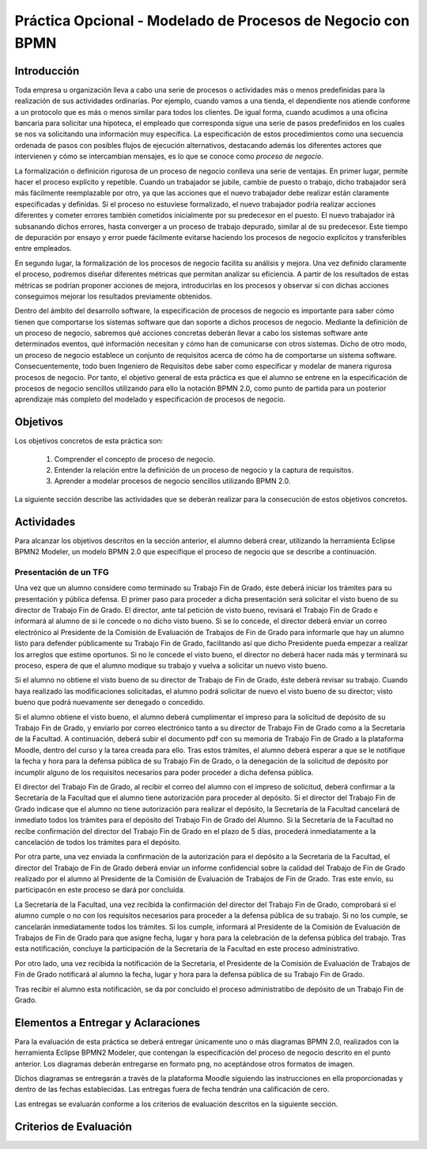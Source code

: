 ==============================================================
 Práctica Opcional - Modelado de Procesos de Negocio con BPMN
==============================================================

Introducción
=============

Toda empresa u organización lleva a cabo una serie de procesos o actividades más o menos predefinidas para la realización de sus actividades ordinarias. Por ejemplo, cuando vamos a una tienda, el dependiente nos atiende conforme a un protocolo que es más o menos similar para todos los clientes. De igual forma, cuando acudimos a una oficina bancaria para solicitar una hipoteca, el empleado que corresponda sigue una serie de pasos predefinidos en los cuales se nos va solicitando una información muy específica. La especificación de estos procedimientos como una secuencia ordenada de pasos con posibles flujos de ejecución alternativos, destacando además los diferentes actores que intervienen y cómo se intercambian mensajes, es lo que se conoce como *proceso de negocio*.

La formalización o definición rigurosa de un proceso de negocio conlleva una serie de ventajas. En primer lugar, permite hacer el proceso explícito y repetible. Cuando un trabajador se jubile, cambie de puesto o trabajo, dicho trabajador será más fácilmente reemplazable por otro, ya que las acciones que el nuevo trabajador debe realizar están claramente especificadas y definidas. Si el proceso no estuviese formalizado, el nuevo trabajador podría realizar  acciones diferentes y cometer errores también cometidos inicialmente por su predecesor en el puesto. El nuevo trabajador irá subsanando dichos errores, hasta converger a un proceso de trabajo depurado, similar al de su predecesor. Este tiempo de depuración por ensayo y error puede fácilmente evitarse haciendo los procesos de negocio explícitos y transferibles entre empleados.

En segundo lugar, la formalización de los procesos de negocio facilita su análisis y mejora. Una vez definido claramente el proceso, podremos diseñar diferentes métricas que permitan analizar su eficiencia. A partir de los resultados de estas métricas se podrían proponer acciones de mejora, introducirlas en los procesos y observar si con dichas acciones conseguimos mejorar los resultados previamente obtenidos.

Dentro del ámbito del desarrollo software, la especificación de procesos de negocio es importante para saber cómo tienen que comportarse los sistemas software que dan soporte a dichos procesos de negocio. Mediante la definición de un proceso de negocio, sabremos qué acciones concretas deberán llevar a cabo los sistemas software ante determinados eventos, qué información necesitan y cómo han de comunicarse con otros sistemas. Dicho de otro modo, un proceso de negocio establece un conjunto de requisitos acerca de cómo ha de comportarse un sistema software. Consecuentemente, todo buen Ingeniero de Requisitos debe saber como especificar y modelar de manera rigurosa procesos de negocio. Por tanto, el objetivo general de esta práctica es que el alumno  se entrene en la especificación de procesos de negocio sencillos utilizando para ello la notación BPMN 2.0, como punto de partida para un posterior aprendizaje más completo del modelado y especificación de procesos de negocio.

Objetivos
==========

Los objetivos concretos de esta práctica son:

  #. Comprender el concepto de proceso de negocio.
  #. Entender la relación entre la definición de un proceso de negocio y la captura de requisitos.
  #. Aprender a modelar procesos de negocio sencillos utilizando BPMN 2.0.

La siguiente sección describe las actividades que se deberán realizar para la consecución de estos objetivos concretos.

Actividades
============

Para alcanzar los objetivos descritos en la sección anterior, el alumno deberá crear, utilizando la herramienta Eclipse BPMN2 Modeler, un modelo BPMN 2.0 que especifique el proceso de negocio que se describe a continuación.

Presentación de un TFG
-----------------------

Una vez que un alumno considere como terminado su Trabajo Fin de Grado, éste deberá iniciar los trámites para su presentación y pública defensa. El primer paso para proceder a dicha presentación será solicitar el visto bueno de su director de Trabajo Fin de Grado. El director, ante tal petición de visto bueno, revisará el Trabajo Fin de Grado e informará al alumno de si le concede o no dicho visto bueno. Si se lo concede, el director deberá enviar un correo electrónico al Presidente de la Comisión de Evaluación de Trabajos de Fin de Grado para informarle que hay un alumno listo para defender públicamente su Trabajo Fin de Grado, facilitando así que dicho Presidente pueda empezar a realizar los arreglos que estime oportunos. Si no le concede el visto bueno, el director no deberá hacer nada más y terminará su proceso, espera de que el alumno modique su trabajo y vuelva a solicitar un nuevo visto bueno.

Si el alumno no obtiene el visto bueno de su director de Trabajo de Fin de Grado, éste deberá revisar su trabajo. Cuando haya realizado las modificaciones solicitadas, el alumno podrá solicitar de nuevo el visto bueno de su director; visto bueno que podrá nuevamente ser denegado o concedido.

Si el alumno obtiene el visto bueno, el alumno deberá cumplimentar el impreso para la solicitud de depósito de su Trabajo Fin de Grado, y enviarlo por correo electrónico tanto a su director de Trabajo Fin de Grado como a la Secretaría de la Facultad. A continuación, deberá subir el documento pdf con su memoria de Trabajo Fin de Grado a la plataforma Moodle, dentro del curso y la tarea creada para ello. Tras estos trámites, el alumno deberá esperar a que se le notifique la fecha y hora para la defensa pública de su Trabajo Fin de Grado, o la denegación de la solicitud de depósito por incumplir alguno de los requisitos necesarios para poder proceder a dicha defensa pública.

El director del Trabajo Fin de Grado, al recibir el correo del alumno con el impreso de solicitud, deberá confirmar a la Secretaría de la Facultad que el alumno tiene autorización para proceder al depósito. Si el director del Trabajo Fin de Grado indicase que el alumno no tiene autorización para realizar el depósito, la Secretaría de la Facultad cancelará de inmediato todos los trámites para el depósito del Trabajo Fin de Grado del Alumno. Si la Secretaría de la Facultad no recibe confirmación del director del Trabajo Fin de Grado en el plazo de 5 días, procederá inmediatamente a la cancelación de todos los trámites para el depósito.

Por otra parte, una vez enviada la confirmación de la autorización para el depósito a la Secretaría de la Facultad, el director del Trabajo de Fin de Grado deberá enviar un informe confidencial sobre la calidad del Trabajo de Fin de Grado realizado por el alumno al Presidente de la Comisión de Evaluación de Trabajos de Fin de Grado. Tras este envío, su participacón en este proceso se dará por concluida.

La Secretaría de la Facultad, una vez recibida la confirmación del director del Trabajo Fin de Grado, comprobará si el alumno cumple o no con los requisitos necesarios para proceder a la defensa pública de su trabajo. Si no los cumple, se cancelarán inmediatamente todos los trámites. Si los cumple, informará al Presidente de la Comisión de Evaluación de Trabajos de Fin de Grado para que asigne fecha, lugar y hora para la celebración de la defensa pública del trabajo. Tras esta notificación, concluye la participación de la Secretaría de la Facultad en este proceso administrativo.

Por otro lado, una vez recibida la notificación de la Secretaría, el Presidente de la Comisión de Evaluación de Trabajos de Fin de Grado notificará al alumno la fecha, lugar y hora para la defensa pública de su Trabajo Fin de Grado.

Tras recibir el alumno esta notificación, se da por concluido el proceso administratibo de depósito de un Trabajo Fin de Grado.

Elementos a Entregar y Aclaraciones
====================================

Para la evaluación de esta práctica se deberá entregar únicamente uno o más diagramas BPMN 2.0, realizados con la herramienta Eclipse BPMN2 Modeler, que contengan la especificación del proceso de negocio descrito en el punto anterior. Los diagramas deberán entregarse en formato ``png``, no aceptándose otros formatos de imagen.

Dichos diagramas se entregarán a través de la plataforma Moodle siguiendo las instrucciones en ella proporcionadas y dentro de las fechas establecidas. Las entregas fuera de fecha tendrán una calificación de cero.

Las entregas se evaluarán conforme a los criterios de evaluación descritos en la siguiente sección.

Criterios de Evaluación
=========================
